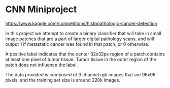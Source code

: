 * CNN Miniproject

https://www.kaggle.com/competitions/histopathologic-cancer-detection

In this project we attempt to create a binary classifier that will take in small image patches that are a part of larger digital pathology scans, and will output 1 if metastatic cancer was found in that patch, or 0 otherwise.

A positive label indicates that the center 32x32px region of a patch contains at least one pixel of tumor tissue. Tumor tissue in the outer region of the patch does not influence the label.

The data provided is composed of 3 channel rgb images that are 96x96 pixels, and the training set size is around 220k images.
